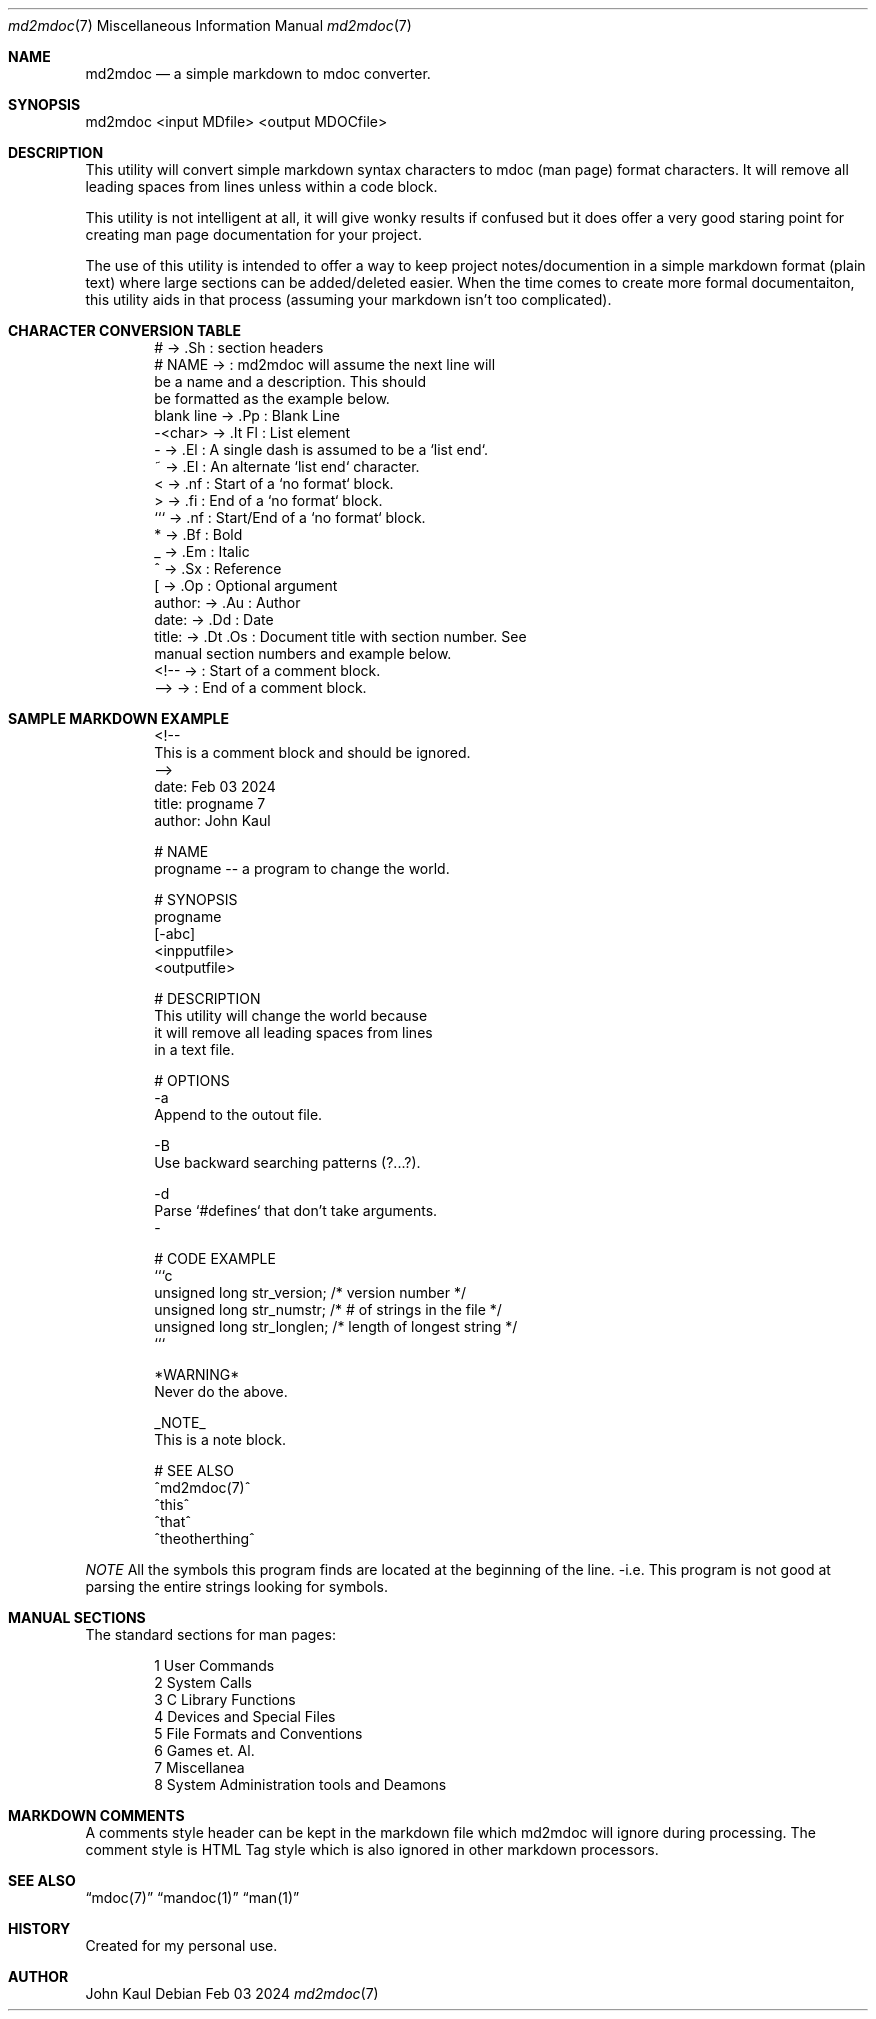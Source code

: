 .Dd Feb 03 2024
.Dt md2mdoc 7
.Os
.Au John Kaul
.Pp
.Sh NAME
.Nm md2mdoc 
.Nd a simple markdown to mdoc converter.
.Pp
.Sh SYNOPSIS
md2mdoc <input MDfile> <output MDOCfile>
.Pp
.Sh DESCRIPTION
This utility will convert simple markdown syntax characters to mdoc
(man page) format characters. It will remove all leading spaces from
lines unless within a code block.
.Pp
This utility is not intelligent at all, it will give wonky results if
confused but it does offer a very good staring point for creating man
page documentation for your project.
.Pp
The use of this utility is intended to offer a way to keep project
notes/documention in a simple markdown format (plain text) where large
sections can be added/deleted easier. When the time comes to create
more formal documentaiton, this utility aids in that process (assuming
your markdown isn't too complicated).
.Pp
.Sh CHARACTER CONVERSION TABLE
.Pp
.Bd -literal -offset indent
    #           ->  .Sh     : section headers
    # NAME      ->          : md2mdoc will assume the next line will
                              be a name and a description. This should
                              be formatted as the example below.
    blank line  ->  .Pp     : Blank Line
    -<char>     ->  .It Fl  : List element
    -           ->  .El     : A single dash is assumed to be a `list end`.
    ~           ->  .El     : An alternate `list end` character.
    <           ->  .nf     : Start of a `no format` block.
    >           ->  .fi     : End of a `no format` block.
    ```         ->  .nf     : Start/End of a `no format` block.
    *           ->  .Bf     : Bold
    _           ->  .Em     : Italic
    ^           ->  .Sx     : Reference
    [           ->  .Op     : Optional argument
    author:     ->  .Au     : Author
    date:       ->  .Dd     : Date
    title:      ->  .Dt .Os : Document title with section number. See
                              manual section numbers and example below.
   <!--         ->          : Start of a comment block.
   -->          ->          : End of a comment block.
.Ed
.Pp
.Sh SAMPLE MARKDOWN EXAMPLE
.Pp
.Bd -literal -offset indent
    <!--
        This is a comment block and should be ignored.
    -->
    date: Feb 03 2024
    title: progname 7
    author: John Kaul
.Pp
    # NAME
    progname -- a program to change the world.
.Pp
    # SYNOPSIS
    progname 
    [-abc]
    <inpputfile> 
    <outputfile>
.Pp
    # DESCRIPTION
    This utility will change the world because
    it will remove all leading spaces from lines
    in a text file.
.Pp
    # OPTIONS
    -a
        Append to the outout file.
.Pp
    -B
        Use backward searching patterns (?...?).
.Pp
    -d
        Parse `#defines` that don't take arguments.
    -
.Pp
    # CODE EXAMPLE
    ```c
        unsigned long   str_version;    /* version number */
        unsigned long   str_numstr;     /* # of strings in the file */
        unsigned long   str_longlen;    /* length of longest string */
    ```
.Pp
    *WARNING*
        Never do the above.
    
    _NOTE_
        This is a note block.
    
    # SEE ALSO
    ^md2mdoc(7)^
    ^this^
    ^that^
    ^theotherthing^
.Ed
.Pp
.Em NOTE
All the symbols this program finds are located at the beginning of
the line. -i.e. This program is not good at parsing the entire
strings looking for symbols.
.Pp
.Pp
.Sh MANUAL SECTIONS
The standard sections for man pages:
.Bd -literal -offset indent
       1      User Commands
       2      System Calls
       3      C Library Functions
       4      Devices and Special Files
       5      File Formats and Conventions
       6      Games et. Al.
       7      Miscellanea
       8      System Administration tools and Deamons
.Ed
.Pp
.Sh MARKDOWN COMMENTS
A comments style header can be kept in the markdown file which md2mdoc
will ignore during processing. The comment style is HTML Tag style
which is also ignored in other markdown processors.
.Pp
.Sh SEE ALSO
.Sx mdoc(7)
.Sx mandoc(1)
.Sx man(1)
.Pp
.Sh HISTORY
Created for my personal use.
.Pp
.Sh AUTHOR
John Kaul
